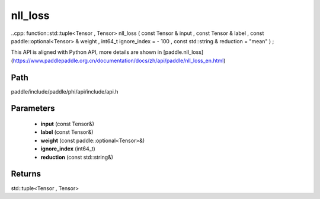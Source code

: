 .. _en_api_paddle_experimental_nll_loss:

nll_loss
-------------------------------

..cpp: function::std::tuple<Tensor , Tensor> nll_loss ( const Tensor & input , const Tensor & label , const paddle::optional<Tensor> & weight , int64_t ignore_index = - 100 , const std::string & reduction = "mean" ) ;


This API is aligned with Python API, more details are shown in [paddle.nll_loss](https://www.paddlepaddle.org.cn/documentation/docs/zh/api/paddle/nll_loss_en.html)

Path
:::::::::::::::::::::
paddle/include/paddle/phi/api/include/api.h

Parameters
:::::::::::::::::::::
	- **input** (const Tensor&)
	- **label** (const Tensor&)
	- **weight** (const paddle::optional<Tensor>&)
	- **ignore_index** (int64_t)
	- **reduction** (const std::string&)

Returns
:::::::::::::::::::::
std::tuple<Tensor , Tensor>
